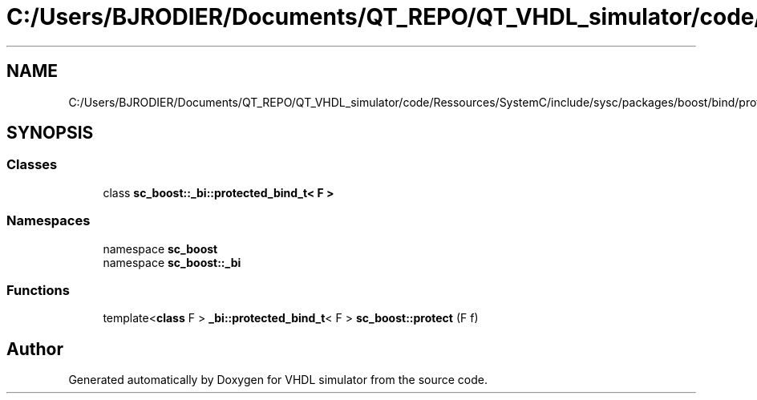 .TH "C:/Users/BJRODIER/Documents/QT_REPO/QT_VHDL_simulator/code/Ressources/SystemC/include/sysc/packages/boost/bind/protect.hpp" 3 "VHDL simulator" \" -*- nroff -*-
.ad l
.nh
.SH NAME
C:/Users/BJRODIER/Documents/QT_REPO/QT_VHDL_simulator/code/Ressources/SystemC/include/sysc/packages/boost/bind/protect.hpp
.SH SYNOPSIS
.br
.PP
.SS "Classes"

.in +1c
.ti -1c
.RI "class \fBsc_boost::_bi::protected_bind_t< F >\fP"
.br
.in -1c
.SS "Namespaces"

.in +1c
.ti -1c
.RI "namespace \fBsc_boost\fP"
.br
.ti -1c
.RI "namespace \fBsc_boost::_bi\fP"
.br
.in -1c
.SS "Functions"

.in +1c
.ti -1c
.RI "template<\fBclass\fP F > \fB_bi::protected_bind_t\fP< F > \fBsc_boost::protect\fP (F f)"
.br
.in -1c
.SH "Author"
.PP 
Generated automatically by Doxygen for VHDL simulator from the source code\&.

